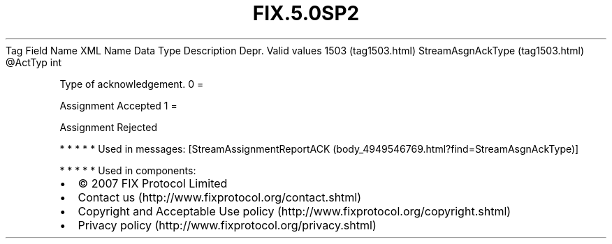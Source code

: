 .TH FIX.5.0SP2 "" "" "Tag #1503"
Tag
Field Name
XML Name
Data Type
Description
Depr.
Valid values
1503 (tag1503.html)
StreamAsgnAckType (tag1503.html)
\@ActTyp
int
.PP
Type of acknowledgement.
0
=
.PP
Assignment Accepted
1
=
.PP
Assignment Rejected
.PP
   *   *   *   *   *
Used in messages:
[StreamAssignmentReportACK (body_4949546769.html?find=StreamAsgnAckType)]
.PP
   *   *   *   *   *
Used in components:

.PD 0
.P
.PD

.PP
.PP
.IP \[bu] 2
© 2007 FIX Protocol Limited
.IP \[bu] 2
Contact us (http://www.fixprotocol.org/contact.shtml)
.IP \[bu] 2
Copyright and Acceptable Use policy (http://www.fixprotocol.org/copyright.shtml)
.IP \[bu] 2
Privacy policy (http://www.fixprotocol.org/privacy.shtml)
